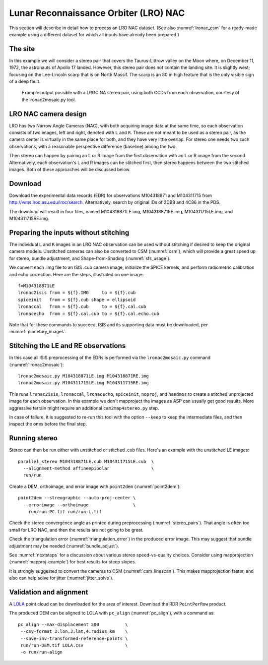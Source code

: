 .. _lronac-example:

Lunar Reconnaissance Orbiter (LRO) NAC
--------------------------------------

This section will describe in detail how to process an LRO NAC dataset.
(See also :numref:`lronac_csm` for a ready-made example using a different
dataset for which all inputs have already been prepared.)

The site
~~~~~~~~

In this example we will consider a stereo pair that covers the
Taurus-Littrow valley on the Moon where, on December 11, 1972, the
astronauts of Apollo 17 landed. However, this stereo pair does not
contain the landing site. It is slightly west; focusing on the
Lee-Lincoln scarp that is on North Massif. The scarp is an 80 m high
feature that is the only visible sign of a deep fault.

.. figure:: ../images/examples/lrocna/lroc-na-example2_combined.png

   Example output possible with a LROC NA stereo pair, using both
   CCDs from each observation, courtesy of the lronac2mosaic.py tool.

LRO NAC camera design
~~~~~~~~~~~~~~~~~~~~~

LRO has two Narrow Angle Cameras (NAC), with both acquiring image data
at the same time, so each observation consists
of two images, left and right, denoted with ``L`` and ``R``.
These are not meant to be used as a stereo pair, as the camera
center is virtually in the same place for both, and they have very little
overlap. For stereo one needs two such observations, with a
reasonable perspective difference (baseline) among the two.
 
Then stereo can happen by pairing an L or R image from the first
observation with an L or R image from the second. Alternatively, each
observation's L and R images can be stitched first, then stereo happens
between the two stitched images. Both of these approaches will be
discussed below.

Download
~~~~~~~~

Download the experimental data records (EDR) for observations
M104318871 and M104311715 from http://wms.lroc.asu.edu/lroc/search.
Alternatively, search by original IDs of 2DB8 and 4C86 in the
PDS. 

The download will result in four files, named M104318871LE.img,
M104318871RE.img, M104311715LE.img, and M104311715RE.img.

.. _lro_nac_no_stitch:

Preparing the inputs without stitching
~~~~~~~~~~~~~~~~~~~~~~~~~~~~~~~~~~~~~~

The individual ``L`` and ``R`` images in an LRO NAC observation can be
used without stitching if desired to keep the original camera models.
Unstitched cameras can also be converted to CSM (:numref:`csm`), which
will provide a great speed up for stereo, bundle adjustment, and
Shape-from-Shading (:numref:`sfs_usage`).

We convert each .img file to an ISIS .cub camera image, initialize the
SPICE kernels, and perform radiometric calibration and echo
correction. Here are the steps, illustrated on one image::

    f=M104318871LE
    lronac2isis from = ${f}.IMG     to = ${f}.cub
    spiceinit   from = ${f}.cub shape = ellipsoid
    lronaccal   from = ${f}.cub     to = ${f}.cal.cub
    lronacecho  from = ${f}.cal.cub to = ${f}.cal.echo.cub

Note that for these commands to succeed, ISIS and its supporting data
must be downloaded, per :numref:`planetary_images`.

Stitching the LE and RE observations
~~~~~~~~~~~~~~~~~~~~~~~~~~~~~~~~~~~~

In this case all ISIS preprocessing of the EDRs is performed via the
``lronac2mosaic.py`` command (:numref:`lronac2mosaic`)::

    lronac2mosaic.py M104318871LE.img M104318871RE.img
    lronac2mosaic.py M104311715LE.img M104311715RE.img

This runs ``lronac2isis``, ``lronaccal``, ``lronacecho``,
``spiceinit``, ``noproj``, and ``handmos`` to create a stitched
unprojected image for each observation. In this example we don't
mapproject the images as ASP can usually get good results. More
aggressive terrain might require an additional ``cam2map4stereo.py``
step.

In case of failure, it is suggested to re-run this tool with the option
``--keep`` to keep the intermediate files, and then inspect the ones before
the final step. 

Running stereo
~~~~~~~~~~~~~~

Stereo can then be run either with unstitched or stitched .cub files.
Here's an example with the unstitched LE images::

    parallel_stereo M104318871LE.cub M104311715LE.cub  \
      --alignment-method affineepipolar                \
      run/run

Create a DEM, orthoimage, and error image with ``point2dem``
(:numref:`point2dem`)::
 
    point2dem --streographic --auto-proj-center \
      --errorimage --orthoimage                 \
        run/run-PC.tif run/run-L.tif
        
Check the stereo convergence angle as printed during preprocessing
(:numref:`stereo_pairs`). That angle is often too small for LRO NAC,
and then the results are not going to be great.

Check the triangulation error (:numref:`triangulation_error`) in the produced
error image. This may suggest that bundle adjustment may be needed
(:numref:`bundle_adjust`).

See :numref:`nextsteps` for a discussion about various stereo
speed-vs-quality choices. Consider using mapprojection
(:numref:`mapproj-example`) for best results for steep slopes.

It is strongly suggested to convert the cameras to CSM 
(:numref:`csm_linescan`). This makes mapprojection faster, 
and also can help solve for jitter (:numref:`jitter_solve`).

Validation and alignment
~~~~~~~~~~~~~~~~~~~~~~~~

A `LOLA <https://ode.rsl.wustl.edu/moon/lrololadataPointSearch.aspx>`_ point
cloud can be downloaded for the area of interest. Download the RDR
``PointPerRow`` product.

The produced DEM can be aligned to LOLA with ``pc_align`` (:numref:`pc_align`),
with a command as::

    pc_align --max-displacement 500          \
     --csv-format 2:lon,3:lat,4:radius_km    \
     --save-inv-transformed-reference-points \
     run/run-DEM.tif LOLA.csv                \
     -o run/run-align
     
    

